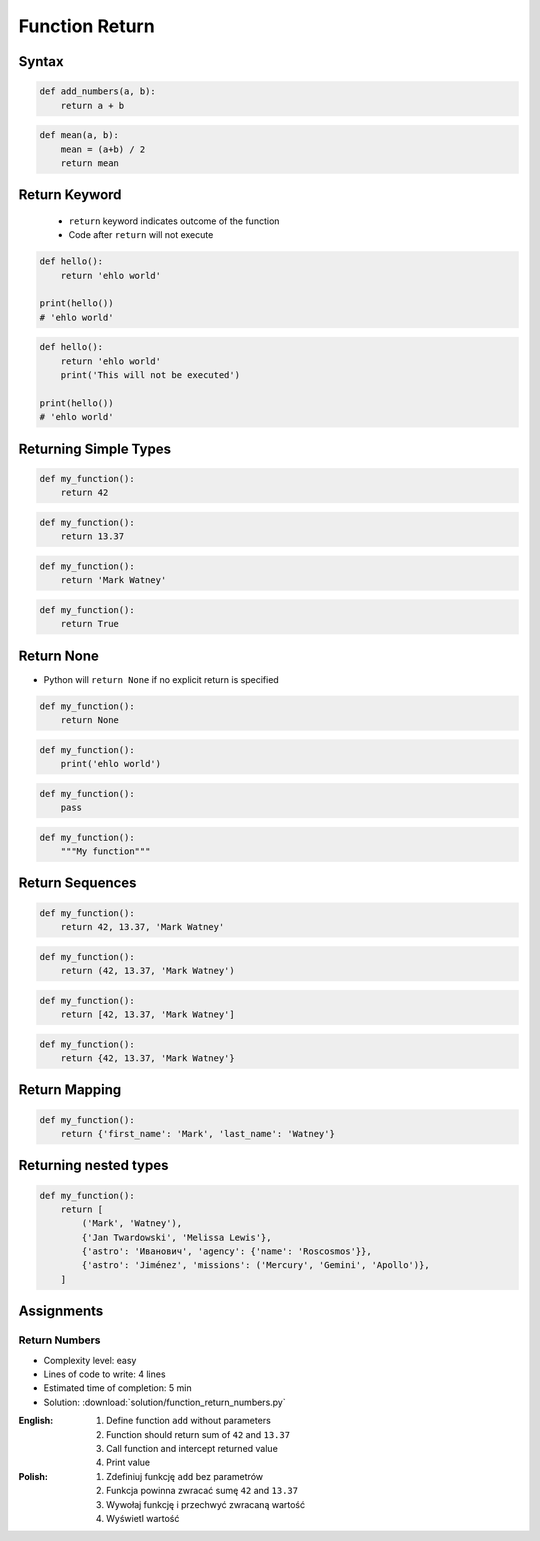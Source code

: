 ***************
Function Return
***************


Syntax
======
.. code-block:: python
    :caption: Function definition with parameters

    def <name>(<parameters>):
        return <do something>

.. code-block:: python

    def add_numbers(a, b):
        return a + b

.. code-block:: python

    def mean(a, b):
        mean = (a+b) / 2
        return mean

Return Keyword
==============
.. highlights::
    * ``return`` keyword indicates outcome of the function
    * Code after ``return`` will not execute

.. code-block:: python

    def hello():
        return 'ehlo world'

    print(hello())
    # 'ehlo world'

.. code-block:: python

    def hello():
        return 'ehlo world'
        print('This will not be executed')

    print(hello())
    # 'ehlo world'


Returning Simple Types
======================
.. code-block:: python

    def my_function():
        return 42

.. code-block:: python

    def my_function():
        return 13.37

.. code-block:: python

    def my_function():
        return 'Mark Watney'

.. code-block:: python

    def my_function():
        return True


Return None
===========
* Python will ``return None`` if no explicit return is specified

.. code-block:: python

    def my_function():
        return None

.. code-block:: python

    def my_function():
        print('ehlo world')

.. code-block:: python

    def my_function():
        pass

.. code-block:: python

    def my_function():
        """My function"""


Return Sequences
================
.. code-block:: python

    def my_function():
        return 42, 13.37, 'Mark Watney'

.. code-block:: python

    def my_function():
        return (42, 13.37, 'Mark Watney')

.. code-block:: python

    def my_function():
        return [42, 13.37, 'Mark Watney']

.. code-block:: python

    def my_function():
        return {42, 13.37, 'Mark Watney'}


Return Mapping
==============
.. code-block:: python

    def my_function():
        return {'first_name': 'Mark', 'last_name': 'Watney'}


Returning nested types
======================
.. code-block:: python

    def my_function():
        return [
            ('Mark', 'Watney'),
            {'Jan Twardowski', 'Melissa Lewis'},
            {'astro': 'Иванович', 'agency': {'name': 'Roscosmos'}},
            {'astro': 'Jiménez', 'missions': ('Mercury', 'Gemini', 'Apollo')},
        ]


Assignments
===========

Return Numbers
--------------
* Complexity level: easy
* Lines of code to write: 4 lines
* Estimated time of completion: 5 min
* Solution: :download:`solution/function_return_numbers.py`

:English:
    #. Define function ``add`` without parameters
    #. Function should return sum of ``42`` and ``13.37``
    #. Call function and intercept returned value
    #. Print value

:Polish:
    #. Zdefiniuj funkcję ``add`` bez parametrów
    #. Funkcja powinna zwracać sumę ``42`` and ``13.37``
    #. Wywołaj funkcję i przechwyć zwracaną wartość
    #. Wyświetl wartość
